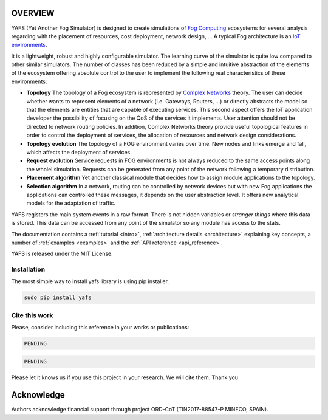.. only:: html

    .. figure:: _static/yafs_logo.png
        :align: center

        Yet Another Fog Simulator for Python

        `PyPI <https://pypi.python.org/pypi/yafs>`_

.. only:: html

    .. sidebar:: Documentation

        :ref:`Tutorial <intro>`
            learn the basics

        :ref:`Topical Guides <architecture>`
            guides covering various features of this architecture

        :ref:`Examples <examples>`
            usage examples

        :ref:`API Reference <api_reference>`
            detailed description of YAFS' API

        :ref:`About <about>`
            authors, history, license, citing, ...

========
OVERVIEW
========

YAFS (Yet Another Fog Simulator) is designed to create simulations of `Fog Computing <https://en.wikipedia.org/wiki/Fog_computing>`_ ecosystems for several analysis regarding with the placement of resources, cost deployment, network design, ...
A typical Fog architecture is an `IoT environments <https://en.wikipedia.org/wiki/Internet_of_things>`_.


It is a lightweight, robust and highly configurable simulator. The learning curve of the simulator is quite low compared
to other similar simulators. The number of classes has been reduced by a simple and intuitive abstraction of the elements
of the ecosystem offering absolute control to the user to implement the following real characteristics of these environments:

* **Topology** The topology of a Fog ecosystem is represented by `Complex Networks <https://en.wikipedia.org/wiki/Complex_network>`_ theory. The user can decide whether wants to represent elements of a network (i.e. Gateways, Routers, ...) or directly abstracts the model so that the elements are entities that are capable of executing services. This second aspect offers the IoT application developer the possibility of focusing on the QoS of the services it implements. User attention should not be directed to network routing policies. In addition, Complex Networks theory provide useful topological features in order to control the deployment of services, the allocation of resources and network design considerations.
* **Topology evolution** The topology of a FOG environment varies over time. New nodes and links emerge and fall, which affects the deployment of services.
* **Request evolution**  Service requests in FOG environments is not always reduced to the same access points along the wholel simulation.  Requests can be generated from any point of the network following a temporary distribution.
* **Placement algorithm** Yet another classical module that decides how to assign module applications to the topology.
* **Selection algorithm** In a network, routing can be controlled by network devices but with new Fog applications the applications can controlled these messages, it depends on the user abstraction level. It offers new analytical models for the adaptation of traffic.


YAFS registers the main system events in a raw format. There is not hidden variables or *stranger things* where this data is stored. This data can be accessed from any point of the simulator so any module has access to the stats.

The documentation contains a :ref:`tutorial <intro>`, :ref:`architecture details <architecture>` explaining key concepts, a number of :ref:`examples <examples>` and the :ref:`API reference <api_reference>`.


YAFS is released under the MIT License.

Installation
^^^^^^^^^^^^
The most simple way to install yafs library is using pip installer.

.. code-block:: python

   sudo pip install yafs



Cite this work
^^^^^^^^^^^^^^

Please, consider including this reference in your works or publications:

.. code-block:: python

    PENDING

.. code-block:: python

    PENDING

Please let it knows us if you use this project in your research. We will cite them. Thank you


===========
Acknowledge
===========
Authors acknowledge financial support through project ORD-CoT (TIN2017-88547-P MINECO, SPAIN).